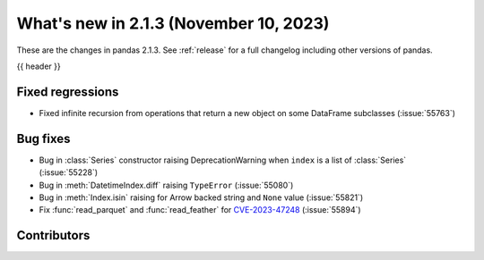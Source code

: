 .. _whatsnew_213:

What's new in 2.1.3 (November 10, 2023)
---------------------------------------

These are the changes in pandas 2.1.3. See :ref:`release` for a full changelog
including other versions of pandas.

{{ header }}

.. ---------------------------------------------------------------------------
.. _whatsnew_213.regressions:

Fixed regressions
~~~~~~~~~~~~~~~~~
- Fixed infinite recursion from operations that return a new object on some DataFrame subclasses (:issue:`55763`)

.. ---------------------------------------------------------------------------
.. _whatsnew_213.bug_fixes:

Bug fixes
~~~~~~~~~
- Bug in :class:`Series` constructor raising DeprecationWarning when ``index`` is a list of :class:`Series` (:issue:`55228`)
- Bug in :meth:`DatetimeIndex.diff` raising ``TypeError`` (:issue:`55080`)
- Bug in :meth:`Index.isin` raising for Arrow backed string and ``None`` value (:issue:`55821`)
- Fix :func:`read_parquet` and :func:`read_feather` for `CVE-2023-47248 <https://www.cve.org/CVERecord?id=CVE-2023-47248>`__ (:issue:`55894`)

.. ---------------------------------------------------------------------------
.. _whatsnew_213.contributors:

Contributors
~~~~~~~~~~~~

.. contributors:: v2.1.2..v2.1.3|HEAD
